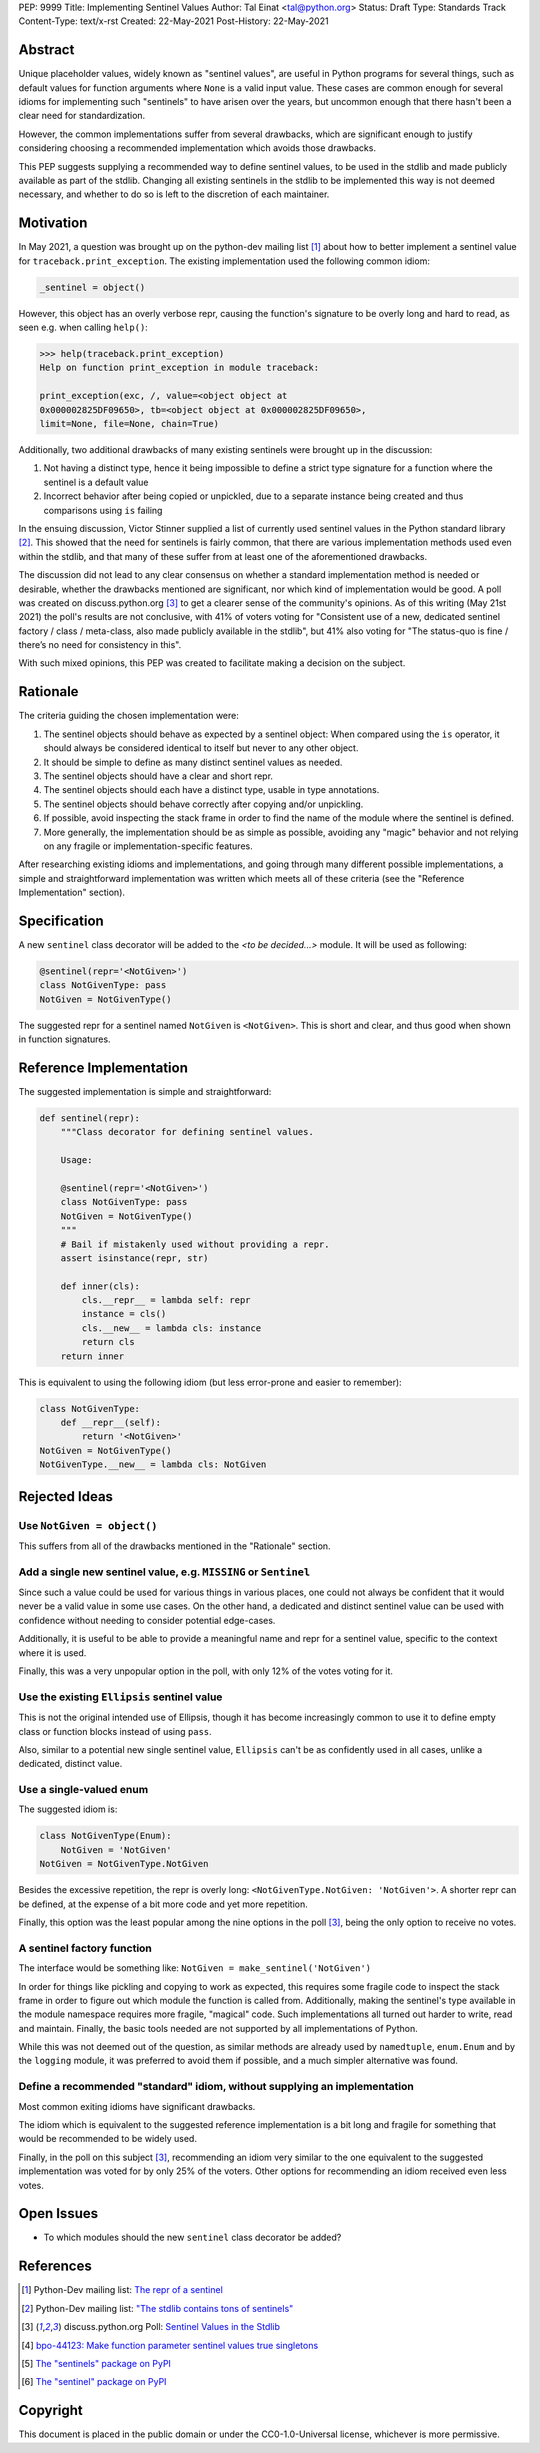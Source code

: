 PEP: 9999
Title: Implementing Sentinel Values
Author: Tal Einat <tal@python.org>
Status: Draft
Type: Standards Track
Content-Type: text/x-rst
Created: 22-May-2021
Post-History: 22-May-2021


Abstract
========

Unique placeholder values, widely known as "sentinel values", are useful in
Python programs for several things, such as default values for function
arguments where ``None`` is a valid input value.  These cases are common
enough for several idioms for implementing such "sentinels" to have arisen over
the years, but uncommon enough that there hasn't been a clear need for
standardization.

However, the common implementations suffer from several drawbacks, which are
significant enough to justify considering choosing a recommended implementation
which avoids those drawbacks.

This PEP suggests supplying a recommended way to define sentinel values, to be
used in the stdlib and made publicly available as part of the stdlib.  Changing
all existing sentinels in the stdlib to be implemented this way is not deemed
necessary, and whether to do so is left to the discretion of each maintainer.


Motivation
==========

In May 2021, a question was brought up on the python-dev mailing list
[#python-dev-thread]_
about how to better implement a sentinel value for
``traceback.print_exception``.  The existing implementation used the
following common idiom:

.. code-block:: python3

    _sentinel = object()

However, this object has an overly verbose repr, causing the function's
signature to be overly long and hard to read, as seen e.g. when calling
``help()``:

.. code-block:: python3

    >>> help(traceback.print_exception)
    Help on function print_exception in module traceback:

    print_exception(exc, /, value=<object object at
    0x000002825DF09650>, tb=<object object at 0x000002825DF09650>,
    limit=None, file=None, chain=True)

Additionally, two additional drawbacks of many existing sentinels were brought
up in the discussion:

1. Not having a distinct type, hence it being impossible to define a strict
   type signature for a function where the sentinel is a default value
2. Incorrect behavior after being copied or unpickled, due to a separate
   instance being created and thus comparisons using ``is`` failing

In the ensuing discussion, Victor Stinner supplied a list of currently used
sentinel values in the Python standard library [#list-of-sentinels-in-stdlib]_.
This showed that the need for sentinels is fairly common, that there are
various implementation methods used even within the stdlib, and that many of
these suffer from at least one of the aforementioned drawbacks.

The discussion did not lead to any clear consensus on whether a standard
implementation method is needed or desirable, whether the drawbacks mentioned
are significant, nor which kind of implementation would be good. A poll was
created on discuss.python.org [#poll]_ to get a clearer sense of the
community's opinions. As of this writing (May 21st 2021) the poll's results
are not conclusive, with 41% of voters voting for "Consistent use of a new,
dedicated sentinel factory / class / meta-class, also made publicly available
in the stdlib", but 41% also voting for "The status-quo is fine / there’s no
need for consistency in this".

With such mixed opinions, this PEP was created to facilitate making a decision
on the subject.


Rationale
=========

The criteria guiding the chosen implementation were:

1. The sentinel objects should behave as expected by a sentinel object: When
   compared using the ``is`` operator, it should always be considered identical
   to itself but never to any other object.
2. It should be simple to define as many distinct sentinel values as needed.
3. The sentinel objects should have a clear and short repr.
4. The sentinel objects should each have a distinct type, usable in type
   annotations.
5. The sentinel objects should behave correctly after copying and/or
   unpickling.
6. If possible, avoid inspecting the stack frame in order to find the name
   of the module where the sentinel is defined.
7. More generally, the implementation should be as simple as possible,
   avoiding any "magic" behavior and not relying on any fragile or
   implementation-specific features.

After researching existing idioms and implementations, and going through many
different possible implementations, a simple and straightforward implementation
was written which meets all of these criteria (see the "Reference
Implementation" section).


Specification
=============

A new ``sentinel`` class decorator will be added to the *<to be decided...>*
module.  It will be used as following:

.. code-block:: python3

    @sentinel(repr='<NotGiven>')
    class NotGivenType: pass
    NotGiven = NotGivenType()


The suggested repr for a sentinel named ``NotGiven`` is ``<NotGiven>``. This
is short and clear, and thus good when shown in function signatures.


Reference Implementation
========================

The suggested implementation is simple and straightforward:

.. code-block:: python3

    def sentinel(repr):
        """Class decorator for defining sentinel values.

        Usage:

        @sentinel(repr='<NotGiven>')
        class NotGivenType: pass
        NotGiven = NotGivenType()
        """
        # Bail if mistakenly used without providing a repr.
        assert isinstance(repr, str)

        def inner(cls):
            cls.__repr__ = lambda self: repr
            instance = cls()
            cls.__new__ = lambda cls: instance
            return cls
        return inner

This is equivalent to using the following idiom (but less error-prone and
easier to remember):

.. code-block:: python3

    class NotGivenType:
        def __repr__(self):
            return '<NotGiven>'
    NotGiven = NotGivenType()
    NotGivenType.__new__ = lambda cls: NotGiven


Rejected Ideas
==============


Use ``NotGiven = object()``
---------------------------

This suffers from all of the drawbacks mentioned in the "Rationale" section.


Add a single new sentinel value, e.g. ``MISSING`` or ``Sentinel``
-----------------------------------------------------------------

Since such a value could be used for various things in various places, one
could not always be confident that it would never be a valid value in some use
cases.  On the other hand, a dedicated and distinct sentinel value can be used
with confidence without needing to consider potential edge-cases.

Additionally, it is useful to be able to provide a meaningful name and repr
for a sentinel value, specific to the context where it is used.

Finally, this was a very unpopular option in the poll, with only 12% of
the votes voting for it.


Use the existing ``Ellipsis`` sentinel value
--------------------------------------------

This is not the original intended use of Ellipsis, though it has become
increasingly common to use it to define empty class or function blocks instead
of using ``pass``.

Also, similar to a potential new single sentinel value, ``Ellipsis`` can't be
as confidently used in all cases, unlike a dedicated, distinct value.


Use a single-valued enum
------------------------

The suggested idiom is:

.. code-block:: python3

    class NotGivenType(Enum):
        NotGiven = 'NotGiven'
    NotGiven = NotGivenType.NotGiven

Besides the excessive repetition, the repr is overly long:
``<NotGivenType.NotGiven: 'NotGiven'>``.  A shorter repr can be defined, at
the expense of a bit more code and yet more repetition.

Finally, this option was the least popular among the nine options in the poll
[#poll]_, being the only option to receive no votes.


A sentinel factory function
---------------------------

The interface would be something like: ``NotGiven = make_sentinel('NotGiven')``

In order for things like pickling and copying to work as expected, this
requires some fragile code to inspect the stack frame in order to figure out
which module the function is called from.  Additionally, making the sentinel's
type available in the module namespace requires more fragile, "magical" code.
Such implementations all turned out harder to write, read and maintain.
Finally, the basic tools needed are not supported by all implementations of
Python.

While this was not deemed out of the question, as similar methods are already
used by ``namedtuple``, ``enum.Enum`` and by the ``logging`` module, it was
preferred to avoid them if possible, and a much simpler alternative was found.


Define a recommended "standard" idiom, without supplying an implementation
--------------------------------------------------------------------------

Most common exiting idioms have significant drawbacks.

The idiom which is equivalent to the suggested reference implementation is a
bit long and fragile for something that would be recommended to be widely
used.

Finally, in the poll on this subject [#poll]_, recommending an idiom very
similar to the one equivalent to the suggested implementation was voted for
by only 25% of the voters.  Other options for recommending an idiom received
even less votes.


Open Issues
===========

* To which modules should the new ``sentinel`` class decorator be added?


References
==========

.. [#python-dev-thread] Python-Dev mailing list: `The repr of a sentinel <https://mail.python.org/archives/list/python-dev@python.org/thread/ZLVPD2OISI7M4POMTR2FCQTE6TPMPTO3/>`_
.. [#list-of-sentinels-in-stdlib] Python-Dev mailing list: `"The stdlib contains tons of sentinels" <https://mail.python.org/archives/list/python-dev@python.org/message/JBYXQH3NV3YBF7P2HLHB5CD6V3GVTY55/>`_
.. [#poll] discuss.python.org Poll: `Sentinel Values in the Stdlib <https://discuss.python.org/t/sentinel-values-in-the-stdlib/8810/>`_
.. [4] `bpo-44123: Make function parameter sentinel values true singletons <https://bugs.python.org/issue44123>`_
.. [5] `The "sentinels" package on PyPI <https://pypi.org/project/sentinels/>`_
.. [6] `The "sentinel" package on PyPI <https://pypi.org/project/sentinel/>`_


Copyright
=========

This document is placed in the public domain or under the
CC0-1.0-Universal license, whichever is more permissive.


..
   Local Variables:
   mode: indented-text
   indent-tabs-mode: nil
   sentence-end-double-space: t
   fill-column: 70
   coding: utf-8
   End:

